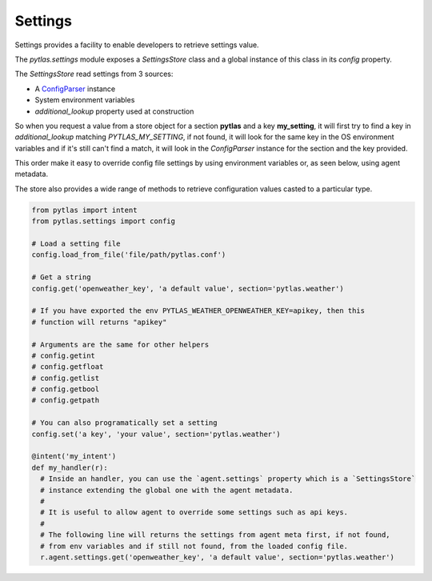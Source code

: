 .. _settings:

Settings
========

Settings provides a facility to enable developers to retrieve settings value.

The `pytlas.settings` module exposes a `SettingsStore` class and a global instance of this class in its `config` property.

The `SettingsStore` read settings from 3 sources:

- A `ConfigParser <https://docs.python.org/3/library/configparser.html>`_ instance
- System environment variables
- `additional_lookup` property used at construction

So when you request a value from a store object for a section **pytlas** and a key **my_setting**, it will first try to find a key in `additional_lookup` matching `PYTLAS_MY_SETTING`, if not found, it will look for the same key in the OS environment variables and if it's still can't find a match, it will look in the `ConfigParser` instance for the section and the key provided.

This order make it easy to override config file settings by using environment variables or, as seen below, using agent metadata.

The store also provides a wide range of methods to retrieve configuration values casted to a particular type.

.. code-block:: python

  from pytlas import intent
  from pytlas.settings import config

  # Load a setting file
  config.load_from_file('file/path/pytlas.conf')

  # Get a string
  config.get('openweather_key', 'a default value', section='pytlas.weather')

  # If you have exported the env PYTLAS_WEATHER_OPENWEATHER_KEY=apikey, then this
  # function will returns "apikey"

  # Arguments are the same for other helpers
  # config.getint
  # config.getfloat
  # config.getlist
  # config.getbool
  # config.getpath

  # You can also programatically set a setting
  config.set('a key', 'your value', section='pytlas.weather')

  @intent('my_intent')
  def my_handler(r):
    # Inside an handler, you can use the `agent.settings` property which is a `SettingsStore`
    # instance extending the global one with the agent metadata.
    #
    # It is useful to allow agent to override some settings such as api keys.
    #
    # The following line will returns the settings from agent meta first, if not found,
    # from env variables and if still not found, from the loaded config file.
    r.agent.settings.get('openweather_key', 'a default value', section='pytlas.weather')